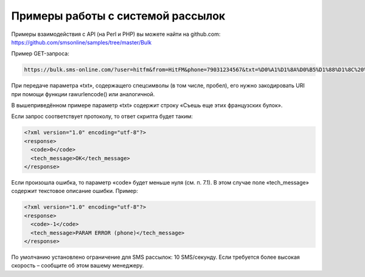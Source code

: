 Примеры работы с системой рассылок
============


Примеры взаимодействия с API (на Perl и PHP) вы можете найти на github.com:  https://github.com/smsonline/samples/tree/master/Bulk

Пример GET-запроса:

.. code-block:: none

    https://bulk.sms-online.com/?user=hitfm&from=HitFM&phone=79031234567&txt=%D0%A1%D1%8A%D0%B5%D1%88%D1%8C%20%D0%B5%D1%89%D0%B5%20%D1%8D%D1%82%D0%B8%D1%85%20%D1%84%D1%80%D0%B0%D0%BD%D1%86%D1%83%D0%B7%D1%81%D0%BA%D0%B8%D1%85%20%D0%B1%D1%83%D0%BB%D0%BE%D0%BA&sign=29def94e0f987855bbf4407e93b088d7

При передаче параметра «txt», содержащего спецсимволы (в том числе, пробел), его нужно закодировать URI при помощи функции rawurlencode() или аналогичной. 

В вышеприведённом примере параметр «txt» содержит строку «Съешь еще этих французских булок».

Если запрос соответствует протоколу, то ответ скрипта будет таким:

.. code-block:: xml

    <?xml version="1.0" encoding="utf-8"?>
    <response>
      <code>0</code>
      <tech_message>OK</tech_message>
    </response>

Если произошла ошибка, то параметр «code» будет меньше нуля (см. п. 7.1). В этом случае поле «tech_message» содержит текстовое описание ошибки. Пример:

.. code-block:: xml

    <?xml version="1.0" encoding="utf-8"?>
    <response>
      <code>-1</code>
      <tech_message>PARAM ERROR (phone)</tech_message>
    </response>

По умолчанию установлено ограничение для SMS рассылок: 10 SMS/секунду. Если требуется более высокая скорость – сообщите об этом вашему менеджеру.